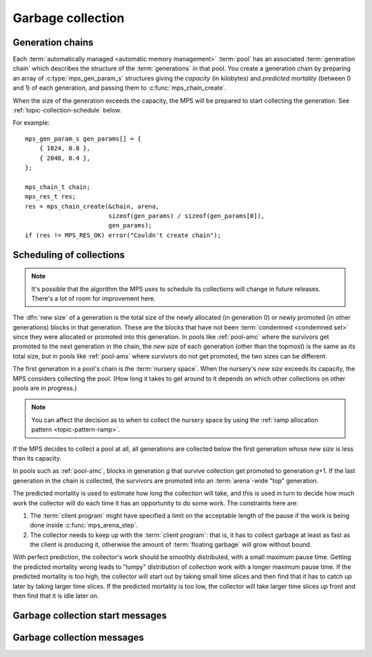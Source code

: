 .. sources:

    `<https://info.ravenbrook.com/project/mps/master/design/message-gc/>`_
    `<https://info.ravenbrook.com/project/mps/doc/2002-06-18/obsolete-mminfo/mminfo/strategy/lisp-machine/>`_


.. index::
   single: collection
   single: garbage collection

.. _topic-collection:

Garbage collection
==================


.. index::
   single: chain; generation
   single: generation chain

Generation chains
-----------------

Each :term:`automatically managed <automatic memory management>`
:term:`pool` has an associated :term:`generation chain` which
describes the structure of the :term:`generations` in
that pool. You create a generation chain by preparing an array of
:c:type:`mps_gen_param_s` structures giving the *capacity* (in
kilobytes) and *predicted mortality* (between 0 and 1) of each
generation, and passing them to :c:func:`mps_chain_create`.

When the size of the generation exceeds the capacity, the MPS will be
prepared to start collecting the generation. See
:ref:`topic-collection-schedule` below.

For example::

    mps_gen_param_s gen_params[] = {
        { 1024, 0.8 },
        { 2048, 0.4 },
    };

    mps_chain_t chain;
    mps_res_t res;
    res = mps_chain_create(&chain, arena,
                           sizeof(gen_params) / sizeof(gen_params[0]),
                           gen_params);
    if (res != MPS_RES_OK) error("Couldn't create chain");


.. c:type:: mps_chain_t

    The type of :term:`generation chains`. A
    generation chain describes the structure of :term:`generations` in a :term:`pool`.


.. c:type:: mps_gen_param_s

    The type of the structure used to specify a :term:`generation` in
    a :term:`generation chain`. ::

        typedef struct mps_gen_param_s {
            size_t mps_capacity;
            double mps_mortality;
        } mps_gen_param_s;

    ``mps_capacity`` is the capacity of the generation, in
    :term:`kilobytes`. When the size of the generation
    exceeds this, the MPS will be prepared to start collecting it.

    ``mps_mortality`` is the predicted mortality of the generation:
    the proportion (between 0 and 1) of blocks in the generation that
    are expected to be :term:`dead` when the generation is collected.

    These numbers are hints to the MPS that it may use to make
    decisions about when and what to collect: nothing will go wrong
    (other than suboptimal performance) if you make poor
    choices. See :ref:`topic-collection-schedule`.


.. c:function:: mps_res_t mps_chain_create(mps_chain_t *chain_o, mps_arena_t arena, size_t gen_count, mps_gen_param_s *gen_params)

    Create a :term:`generation chain`.

    ``chain_o`` points to a location that will hold a pointer to the
    new generation chain.

    ``arena`` is the arena to which the generation chain will belong.

    ``gen_count`` is the number of :term:`generations` in
    the chain.

    ``gen_params`` points to an array describing the generations.

    Returns :c:macro:`MPS_RES_OK` if the generation chain is created
    successfully, or another :term:`result code` if it fails.

    The generation chain persists until it is destroyed by calling
    :c:func:`mps_chain_destroy`.


.. c:function:: void mps_chain_destroy(mps_chain_t chain)

    Destroy a :term:`generation chain`.

    ``chain`` is the generation chain.


.. index::
   single: collection; scheduling
   single: garbage collection; scheduling

.. _topic-collection-schedule:

Scheduling of collections
-------------------------

.. note::

    It's possible that the algorithm the MPS uses to schedule its
    collections will change in future releases. There's a lot of room
    for improvement here.

The :dfn:`new size` of a generation is the total size of the newly
allocated (in generation 0) or newly promoted (in other generations)
blocks in that generation. These are the blocks that have not been
:term:`condemned <condemned set>` since they were allocated or
promoted into this generation. In pools like :ref:`pool-amc` where the
survivors get promoted to the next generation in the chain, the *new
size* of each generation (other than the topmost) is the same as its
total size, but in pools like :ref:`pool-ams` where survivors do not
get promoted, the two sizes can be different.

The first generation in a pool's chain is the :term:`nursery space`.
When the nursery's *new size* exceeds its capacity, the MPS considers
collecting the pool. (How long it takes to get around to it depends on
which other collections on other pools are in progress.)

.. note::

    You can affect the decision as to when to collect the nursery
    space by using the :ref:`ramp allocation pattern
    <topic-pattern-ramp>`.

If the MPS decides to collect a pool at all, all generations are
collected below the first generation whose *new size* is less than its
capacity.

In pools such as :ref:`pool-amc`, blocks in generation *g* that
survive collection get promoted to generation *g*\+1. If the last
generation in the chain is collected, the survivors are promoted into
an :term:`arena`\-wide "top" generation.

The predicted mortality is used to estimate how long the collection
will take, and this is used in turn to decide how much work the
collector will do each time it has an opportunity to do some work. The constraints here are:

1. The :term:`client program` might have specified a limit on the
   acceptable length of the pause if the work is being done inside
   :c:func:`mps_arena_step`.

2. The collector needs to keep up with the :term:`client program`:
   that is, it has to collect garbage at least as fast as the client
   is producing it, otherwise the amount of :term:`floating garbage`
   will grow without bound.

With perfect prediction, the collector's work should be smoothly
distributed, with a small maximum pause time. Getting the predicted
mortality wrong leads to "lumpy" distribution of collection work with
a longer maximum pause time. If the predicted mortality is too high,
the collector will start out by taking small time slices and then find
that it has to catch up later by taking larger time slices. If the
predicted mortality is too low, the collector will take larger time
slices up front and then find that it is idle later on.


.. index::
   single: garbage collection; start message
   single: message; garbage collection start

Garbage collection start messages
---------------------------------

.. c:function:: mps_message_type_t mps_message_type_gc_start(void)

    Return the :term:`message type` of garbage collection start
    messages.

    Garbage collection start messages contain information about why
    the :term:`garbage collection` started.

    The access method specific to a :term:`message` of this message
    type is:

    * :c:func:`mps_message_gc_start_why` returns a string that
      describes why the garbage collection started.

    .. seealso::

        :ref:`topic-message`.


.. c:function:: const char *mps_message_gc_start_why(mps_arena_t arena, mps_message_t message)

    Return a string that describes why the :term:`garbage collection`
    that posted a :term:`message` started.

    ``arena`` is the arena which posted the message.

    ``message`` is a message retrieved by :c:func:`mps_message_get` and
    not yet discarded.  It must be a garbage collection message: see
    :c:func:`mps_message_type_gc`.

    Returns a pointer to a string that is describes (in English) why
    this collection started. The contents of the string must not be
    modified by the client. The string and the pointer are valid until
    the message is discarded with :c:func:`mps_message_discard`.

    .. seealso::

        :ref:`topic-message`.


.. index::
   pair: garbage collection; message

Garbage collection messages
---------------------------

.. c:function:: mps_message_type_t mps_message_type_gc(void)

    Return the :term:`message type` of garbage collection statistic
    messages.

    Garbage collection statistic messages are used by the MPS to give
    the :term:`client program` information about a :term:`garbage
    collection` that has taken place. Such information may be useful in
    analysing the client program's memory usage over time.

    The access methods specific to a message of this type are:

    * :c:func:`mps_message_gc_live_size` returns the total size of the
      :term:`condemned set` that survived the garbage collection that
      generated the message;

    * :c:func:`mps_message_gc_condemned_size` returns the approximate
      size of :term:`condemned set` in the garbage collection that
      generated the message;

    * :c:func:`mps_message_gc_not_condemned_size` returns the
      approximate size of the set of objects that were in collected
      :term:`pools`, but were not condemned in the garbage
      collection that generated the message.

    .. seealso::

        :ref:`topic-message`.


.. c:function:: size_t mps_message_gc_condemned_size(mps_arena_t arena, mps_message_t message)

    Return the "condemned size" property of a :term:`message`.

    ``arena`` is the arena which posted the message.

    ``message`` is a message retrieved by :c:func:`mps_message_get` and
    not yet discarded.  It must be a garbage collection message: see
    :c:func:`mps_message_type_gc`.

    The "condemned size" property is the approximate :term:`size` of
    the :term:`condemned set` in the :term:`garbage collection` that
    generated the message.

    .. seealso::

        :ref:`topic-message`.


.. c:function:: size_t mps_message_gc_live_size(mps_arena_t arena, mps_message_t message)

    Return the "live size" property of a :term:`message`.

    ``arena`` is the arena which posted the message.

    ``message`` is a message retrieved by :c:func:`mps_message_get` and
    not yet discarded.  It must be a garbage collection message: see
    :c:func:`mps_message_type_gc`.

    The "live size" property is the total size of the set of objects
    that survived the :term:`garbage collection` that generated the
    message.

    .. seealso::

        :ref:`topic-message`.


.. c:function:: size_t mps_message_gc_not_condemned_size(mps_arena_t arena, mps_message_t message)

    Return the "not condemned size" property of a :term:`message`.

    ``arena`` is the arena which posted the message.

    ``message`` is a message retrieved by :c:func:`mps_message_get` and
    not yet discarded.  It must be a garbage collection message: see
    :c:func:`mps_message_type_gc`.

    The "not condemned size" property is the approximate size of the
    set of objects that were in collected :term:`pools`, but
    were not in the :term:`condemned set` in the :term:`garbage
    collection` that generated the message.

    .. seealso::

        :ref:`topic-message`.
